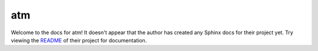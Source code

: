 atm
=======================================================================

Welcome to the docs for atm! It doesn't appear that
the author has created any Sphinx docs for their project yet. Try
viewing the `README <https://gitlab.com/drailab/atm>`_
of their project for documentation.
